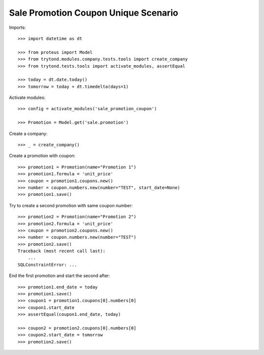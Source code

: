 =====================================
Sale Promotion Coupon Unique Scenario
=====================================

Imports::

    >>> import datetime as dt

    >>> from proteus import Model
    >>> from trytond.modules.company.tests.tools import create_company
    >>> from trytond.tests.tools import activate_modules, assertEqual

    >>> today = dt.date.today()
    >>> tomorrow = today + dt.timedelta(days=1)

Activate modules::

    >>> config = activate_modules('sale_promotion_coupon')

    >>> Promotion = Model.get('sale.promotion')

Create a company::

    >>> _ = create_company()

Create a promotion with coupon::

    >>> promotion1 = Promotion(name="Promotion 1")
    >>> promotion1.formula = 'unit_price'
    >>> coupon = promotion1.coupons.new()
    >>> number = coupon.numbers.new(number="TEST", start_date=None)
    >>> promotion1.save()

Try to create a second promotion with same coupon number::

    >>> promotion2 = Promotion(name="Promotion 2")
    >>> promotion2.formula = 'unit_price'
    >>> coupon = promotion2.coupons.new()
    >>> number = coupon.numbers.new(number="TEST")
    >>> promotion2.save()
    Traceback (most recent call last):
        ...
    SQLConstraintError: ...

End the first promotion and start the second after::

    >>> promotion1.end_date = today
    >>> promotion1.save()
    >>> coupon1 = promotion1.coupons[0].numbers[0]
    >>> coupon1.start_date
    >>> assertEqual(coupon1.end_date, today)

    >>> coupon2 = promotion2.coupons[0].numbers[0]
    >>> coupon2.start_date = tomorrow
    >>> promotion2.save()
